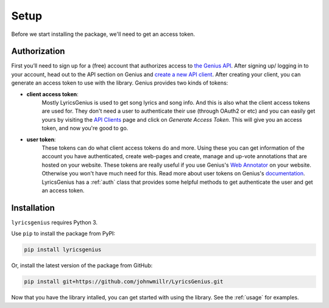 .. _setup:


Setup
=====
Before we start installing the package, we'll need to get an access token.

Authorization
-------------
First you’ll need to sign up for a (free) account
that authorizes access to `the Genius API`_. After signing up/
logging in to your account, head out to the API section on Genius
and `create a new API client`_. After creating your client, you can
generate an access token to use with the library. Genius provides
two kinds of tokens:

- **client access token**:
    Mostly LyricsGenius is used to get song lyrics and song
    info. And this is also what the client access tokens are used for. They
    don't need a user to authenticate their use (through OAuth2 or etc) and
    you can easily get yours by visiting the `API Clients`_ page and click
    on *Generate Access Token*. This will give you an access token, and
    now you're good to go.

- **user token**:
    These tokens can do what client access tokens do and
    more. Using these you can get information of the account you have
    authenticated, create web-pages and create, manage and up-vote
    annotations that are hosted on your website. These tokens are
    really useful if you use Genius's `Web Annotator`_ on your website.
    Otherwise you won't have much need for this. Read more about
    user tokens on Genius's `documentation`_. LyricsGenius has a
    :ref:`auth` class that provides some helpful methods to get
    authenticate the user and get an access token.

Installation
------------

``lyricsgenius`` requires Python 3.

Use ``pip`` to install the package from PyPI:

.. code:: bash

   pip install lyricsgenius

Or, install the latest version of the package from GitHub:

.. code:: bash

   pip install git+https://github.com/johnwmillr/LyricsGenius.git


Now that you have the library intalled, you can get started with using
the library. See the :ref:`usage` for examples.


.. _the Genius API: http://genius.com/api-clients
.. _API Clients: https://genius.com/api-clients
.. _Web Annotator: https://genius.com/web-annotator
.. _documentation: https://docs.genius.com/#/authentication-h1
.. _create a new API client: https://genius.com/api-clients/new
